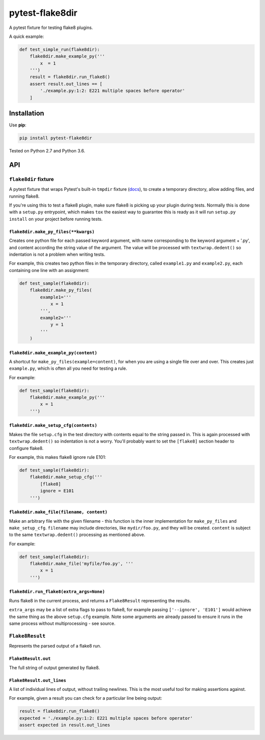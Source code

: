================
pytest-flake8dir
================

.. image:: https://img.shields.io/travis/adamchainz/pytest-flake8dir/master.svg
        :target: https://travis-ci.org/adamchainz/pytest-flake8dir

.. image:: https://img.shields.io/pypi/v/pytest-flake8dir.svg
        :target: https://pypi.python.org/pypi/pytest-flake8dir

A pytest fixture for testing flake8 plugins.

A quick example:

.. code-block:: python

    def test_simple_run(flake8dir):
        flake8dir.make_example_py('''
            x  = 1
        ''')
        result = flake8dir.run_flake8()
        assert result.out_lines == [
            './example.py:1:2: E221 multiple spaces before operator'
        ]

Installation
============

Use **pip**:

.. code-block:: sh

    pip install pytest-flake8dir

Tested on Python 2.7 and Python 3.6.

API
===

``flake8dir`` fixture
---------------------

A pytest fixture that wraps Pytest's built-in ``tmpdir`` fixture
(`docs <https://docs.pytest.org/en/latest/tmpdir.html>`_), to create a
temporary directory, allow adding files, and running flake8.

If you're using this to test a flake8 plugin, make sure flake8 is picking up
your plugin during tests. Normally this is done with a ``setup.py`` entrypoint,
which makes ``tox`` the easiest way to guarantee this is ready as it will run
``setup.py install`` on your project before running tests.

``flake8dir.make_py_files(**kwargs)``
~~~~~~~~~~~~~~~~~~~~~~~~~~~~~~~~~~~~~

Creates one python file for each passed keyword argument, with name
corresponding to the keyword argument + '.py', and content according the string
value of the argument. The value will be processed with ``textwrap.dedent()``
so indentation is not a problem when writing tests.

For example, this creates two python files in the temporary directory, called
``example1.py`` and ``example2.py``, each containing one line with an
assignment:

.. code-block:: python

    def test_sample(flake8dir):
        flake8dir.make_py_files(
            example1='''
                x = 1
            ''',
            example2='''
                y = 1
            '''
        )

``flake8dir.make_example_py(content)``
~~~~~~~~~~~~~~~~~~~~~~~~~~~~~~~~~~~~~~

A shortcut for ``make_py_files(example=content)``, for when you are using a
single file over and over. This creates just ``example.py``, which is often
all you need for testing a rule.

For example:

.. code-block:: python

    def test_sample(flake8dir):
        flake8dir.make_example_py('''
            x = 1
        ''')

``flake8dir.make_setup_cfg(contents)``
~~~~~~~~~~~~~~~~~~~~~~~~~~~~~~~~~~~~~~

Makes the file ``setup.cfg`` in the test directory with contents equal to the
string passed in. This is again processed with ``textwrap.dedent()`` so
indentation is not a worry. You'll probably want to set the ``[flake8]``
section header to configure flake8.

For example, this makes flake8 ignore rule E101:

.. code-block:: python

    def test_sample(flake8dir):
        flake8dir.make_setup_cfg('''
            [flake8]
            ignore = E101
        ''')

``flake8dir.make_file(filename, content)``
~~~~~~~~~~~~~~~~~~~~~~~~~~~~~~~~~~~~~~~~~~

Make an arbitrary file with the given filename - this function is the inner
implementation for ``make_py_files`` and ``make_setup_cfg``. ``filename`` may
include directories, like ``mydir/foo.py``, and they will be created.
``content`` is subject to the same ``textwrap.dedent()`` processing as
mentioned above.

For example:

.. code-block:: python

    def test_sample(flake8dir):
        flake8dir.make_file('myfile/foo.py', '''
            x = 1
        ''')

``flake8dir.run_flake8(extra_args=None)``
~~~~~~~~~~~~~~~~~~~~~~~~~~~~~~~~~~~~~~~~~

Runs flake8 in the current process, and returns a ``Flake8Result`` representing
the results.

``extra_args`` may be a list of extra flags to pass to flake8, for example
passing ``['--ignore', 'E101']`` would achieve the same thing as the above
``setup.cfg`` example. Note some arguments are already passed to ensure it runs
in the same process without multiprocessing - see source.


``Flake8Result``
----------------

Represents the parsed output of a flake8 run.

``Flake8Result.out``
~~~~~~~~~~~~~~~~~~~~

The full string of output generated by flake8.

``Flake8Result.out_lines``
~~~~~~~~~~~~~~~~~~~~~~~~~~

A list of individual lines of output, without trailing newlines. This is the
most useful tool for making assertions against.

For example, given a result you can check for a particular line being output:

.. code-block:: python

    result = flake8dir.run_flake8()
    expected = './example.py:1:2: E221 multiple spaces before operator'
    assert expected in result.out_lines

.. _tmpdir: https://docs.pytest.org/en/latest/tmpdir.html
